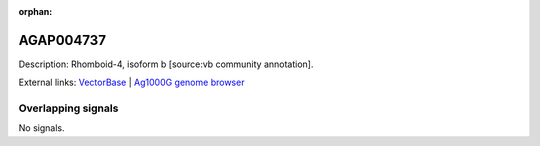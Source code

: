 :orphan:

AGAP004737
=============





Description: Rhomboid-4, isoform b [source:vb community annotation].

External links:
`VectorBase <https://www.vectorbase.org/Anopheles_gambiae/Gene/Summary?g=AGAP004737>`_ |
`Ag1000G genome browser <https://www.malariagen.net/apps/ag1000g/phase1-AR3/index.html?genome_region=2L:2970597-2972774#genomebrowser>`_

Overlapping signals
-------------------



No signals.


